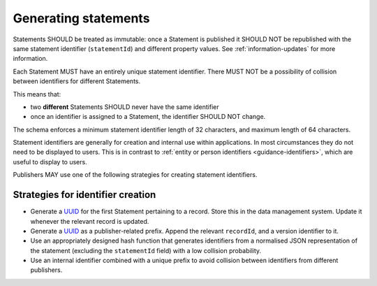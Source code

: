 .. _generating-statements:

Generating statements
=====================

Statements SHOULD be treated as immutable: once a Statement is published it SHOULD NOT be republished with the same statement identifier (``statementId``) and different property values. See :ref:`information-updates` for more information.

Each Statement MUST have an entirely unique statement identifier. There MUST NOT be a possibility of collision between identifiers for different Statements. 

This means that:

* two **different** Statements SHOULD never have the same identifier
* once an identifier is assigned to a Statement, the identifier SHOULD NOT change.

The schema enforces a minimum statement identifier length of 32 characters, and maximum length of 64 characters. 

Statement identifiers are generally for creation and internal use within applications. In most circumstances they do not need to be displayed to users. This is in contrast to :ref:`entity or person identifiers <guidance-identifiers>`, which are useful to display to users. 

Publishers MAY use one of the following strategies for creating statement identifiers.

Strategies for identifier creation
----------------------------------

* Generate a `UUID <https://en.wikipedia.org/wiki/Universally_unique_identifier>`_ for the first Statement pertaining to a record. Store this in the data management system. Update it whenever the relevant record is updated. 
* Generate a `UUID <https://en.wikipedia.org/wiki/Universally_unique_identifier>`_ as a publisher-related prefix. Append the relevant ``recordId``, and a version identifier to it.
* Use an appropriately designed hash function that generates identifiers from a normalised JSON representation of the statement (excluding the ``statementId`` field) with a low collision probability.
* Use an internal identifier combined with a unique prefix to avoid collision between identifiers from different publishers.


